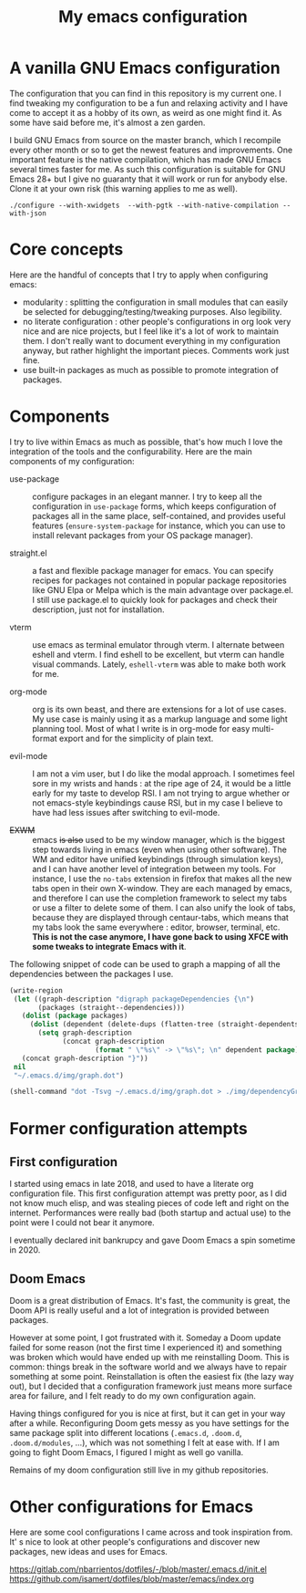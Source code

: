 #+TITLE: My emacs configuration

* A vanilla GNU Emacs configuration

[[https://github.com/lucasgruss/dotfiles/blob/main/emacs/.emacs.d/img/vanilla.jpeg]]

The configuration that you can find in this repository is my current one. I
find tweaking my configuration to be a fun and relaxing activity and I have come
to accept it as a hobby of its own, as weird as one might find it. As some have
said before me, it's almost a zen garden.

I build GNU Emacs from source on the master branch, which I recompile every
other month or so to get the newest features and improvements. One important
feature is the native compilation, which has made GNU Emacs several times faster
for me. As such this configuration is suitable for GNU Emacs 28+ but I give no
guaranty that it will work or run for anybody else. Clone it at your own risk
(this warning applies to me as well).

#+begin_src shell
./configure --with-xwidgets  --with-pgtk --with-native-compilation --with-json
#+end_src

* Core concepts

Here are the handful of concepts that I try to apply when configuring emacs:
- modularity : splitting the configuration in small modules that can easily
  be selected for debugging/testing/tweaking purposes. Also legibility.
- no literate configuration : other people's configurations in org look very
  nice and are nice projects, but I feel like it's a lot of work to maintain
  them. I don't really want to document everything in my configuration
  anyway, but rather highlight the important pieces. Comments work just
  fine.
- use built-in packages as much as possible to promote integration of
  packages.

* Components

  I try to live within Emacs as much as possible, that's how much I love the
  integration of the tools and the configurability.  Here are the main
  components of my configuration:

  - use-package :: configure packages in an elegant manner. I try to keep all
    the configuration in ~use-package~ forms, which keeps configuration of
    packages all in the same place, self-contained, and provides useful features
    (~ensure-system-package~ for instance, which you can use to install relevant
    packages from your OS package manager).
    
  - straight.el :: a fast and flexible package manager for emacs. You can
    specify recipes for packages not contained in popular package repositories
    like GNU Elpa or Melpa which is the main advantage over package.el. I still
    use package.el to quickly look for packages and check their description,
    just not for installation.

  - vterm :: use emacs as terminal emulator through vterm. I alternate between
    eshell and vterm. I find eshell to be excellent, but vterm can handle visual
    commands. Lately, =eshell-vterm= was able to make both work for me.

  - org-mode :: org is its own beast, and there are extensions for a lot of use
    cases. My use case is mainly using it as a markup language and some light
    planning tool. Most of what I write is in org-mode for easy multi-format
    export and for the simplicity of plain text.

  - evil-mode :: I am not a vim user, but I do like the modal approach. I
    sometimes feel sore in my wrists and hands : at the ripe age of 24, it would
    be a little early for my taste to develop RSI. I am not trying to argue
    whether or not emacs-style keybindings cause RSI, but in my case I believe
    to have had less issues after switching to evil-mode.
    
  - +EXWM+ :: emacs +is also+ used to be my window manager, which is the biggest
    step towards living in emacs (even when using other software). The WM and
    editor have unified keybindings (through simulation keys), and I can have
    another level of integration between my tools. For instance, I use the
    ~no-tabs~ extension in firefox that makes all the new tabs open in their own
    X-window. They are each managed by emacs, and therefore I can use the
    completion framework to select my tabs or use a filter to delete some of
    them. I can also unify the look of tabs, because they are displayed through
    centaur-tabs, which means that my tabs look the same everywhere : editor,
    browser, terminal, etc. *This is not the case anymore, I have gone back to
    using XFCE with some tweaks to integrate Emacs with it*.

  The following snippet of code can be used to graph a mapping of all the
  dependencies between the packages I use.

  #+begin_src emacs-lisp
    (write-region
     (let ((graph-description "digraph packageDependencies {\n")
           (packages (straight--dependencies)))
       (dolist (package packages)
         (dolist (dependent (delete-dups (flatten-tree (straight-dependents package))))
           (setq graph-description
                 (concat graph-description
                         (format " \"%s\" -> \"%s\"; \n" dependent package)))))
       (concat graph-description "}"))
     nil
     "~/.emacs.d/img/graph.dot")

    (shell-command "dot -Tsvg ~/.emacs.d/img/graph.dot > ./img/dependencyGraph.svg")
  #+end_src

* Former configuration attempts
** First configuration

   I started using emacs in late 2018, and used to have a literate org
   configuration file. This first configuration attempt was pretty poor, as I
   did not know much elisp, and was stealing pieces of code left and right on the
   internet. Performances were really bad (both startup and actual use) to the
   point were I could not bear it anymore.

   I eventually declared init bankrupcy and gave Doom Emacs a spin sometime
   in 2020.

[[https://github.com/lucasgruss/dotfiles/blob/main/emacs/.emacs.d/img/bankrupcy.jpeg]]

** Doom Emacs

   Doom is a great distribution of Emacs. It's fast, the community is great, the
   Doom API is really useful and a lot of integration is provided between
   packages.

   However at some point, I got frustrated with it. Someday a Doom update failed
   for some reason (not the first time I experienced it) and something was
   broken which would have ended up with me reinstalling Doom. This is common:
   things break in the software world and we always have to repair something at
   some point. Reinstallation is often the easiest fix (the lazy way out), but I
   decided that a configuration framework just means more surface area for
   failure, and I felt ready to do my own configuration again.

   Having things configured for you is nice at first, but it can get in your way
   after a while. Reconfiguring Doom gets messy as you have settings for the
   same package split into different locations (=.emacs.d=, =.doom.d=,
   =.doom.d/modules=, ...), which was not something I felt at ease with.  If I am
   going to fight Doom Emacs, I figured I might as well go vanilla.

   Remains of my doom configuration still live in my github repositories.
     
* Other configurations for Emacs

Here are some cool configurations I came across and took inspiration from. It' s
nice to look at other people's configurations and discover new packages, new
ideas and uses for Emacs.

https://gitlab.com/nbarrientos/dotfiles/-/blob/master/.emacs.d/init.el
https://github.com/isamert/dotfiles/blob/master/emacs/index.org
